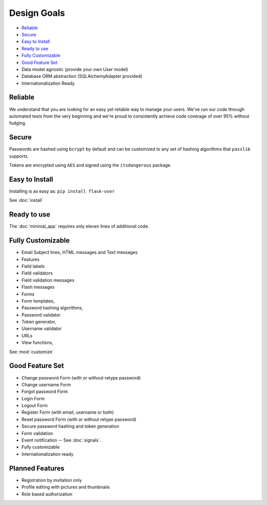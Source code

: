 ============
Design Goals
============

* `Reliable`_
* `Secure`_
* `Easy to Install`_
* `Ready to use`_
* `Fully Customizable`_
* `Good Feature Set`_
* Data model agnostic (provide your own User model)
* Database ORM abstraction (SQLAlchemyAdapter provided)
* Internationalization Ready

Reliable
--------
.. image:: https://pypip.in/v/Flask-User/badge.png
    :target: https://pypi.python.org/pypi/Flask-User

.. image:: https://travis-ci.org/lingthio/flask-user.png?branch=master
    :target: https://travis-ci.org/lingthio/flask-user

.. image:: https://coveralls.io/repos/lingthio/flask-user/badge.png?branch=master
    :target: https://coveralls.io/r/lingthio/flask-user?branch=master

We understand that you are looking for an easy yet reliable way to manage your users.
We've run our code through automated tests from the very beginning and we're proud
to consistently achieve code coverage of over 95% without fudging.

Secure
------

Passwords are hashed using ``bcrypt`` by default and can be customized to any
set of hashing algorithms that ``passlib`` supports.

Tokens are encrypted using ``AES`` and signed using the ``itsdangerous`` package.

Easy to Install
---------------
Installing is as easy as: ``pip install flask-user``

See :doc:`install`

Ready to use
------------

The :doc:`minimal_app` requires only eleven lines of additional code.

Fully Customizable
------------------
* Email Subject lines, HTML messages and Text messages
* Features
* Field labels
* Field validators
* Field validation messages
* Flash messages
* Forms
* Form templates,
* Password hashing algorithms,
* Password validator
* Token generator,
* Username validator
* URLs
* View functions,

See :mod:`customize`

Good Feature Set
----------------

* Change password Form (with or without retype password)
* Change username Form
* Forgot password Form
* Login Form
* Logout Form
* Register Form (with email, username or both)
* Reset password Form (with or without retype password)
* Secure password hashing and token generation
* Form validation
* Event notification -- See :doc:`signals`.
* Fully customizable
* Internationalization ready

Planned Features
----------------
* Registration by invitation only
* Profile editing with pictures and thumbnails
* Role based authorization
